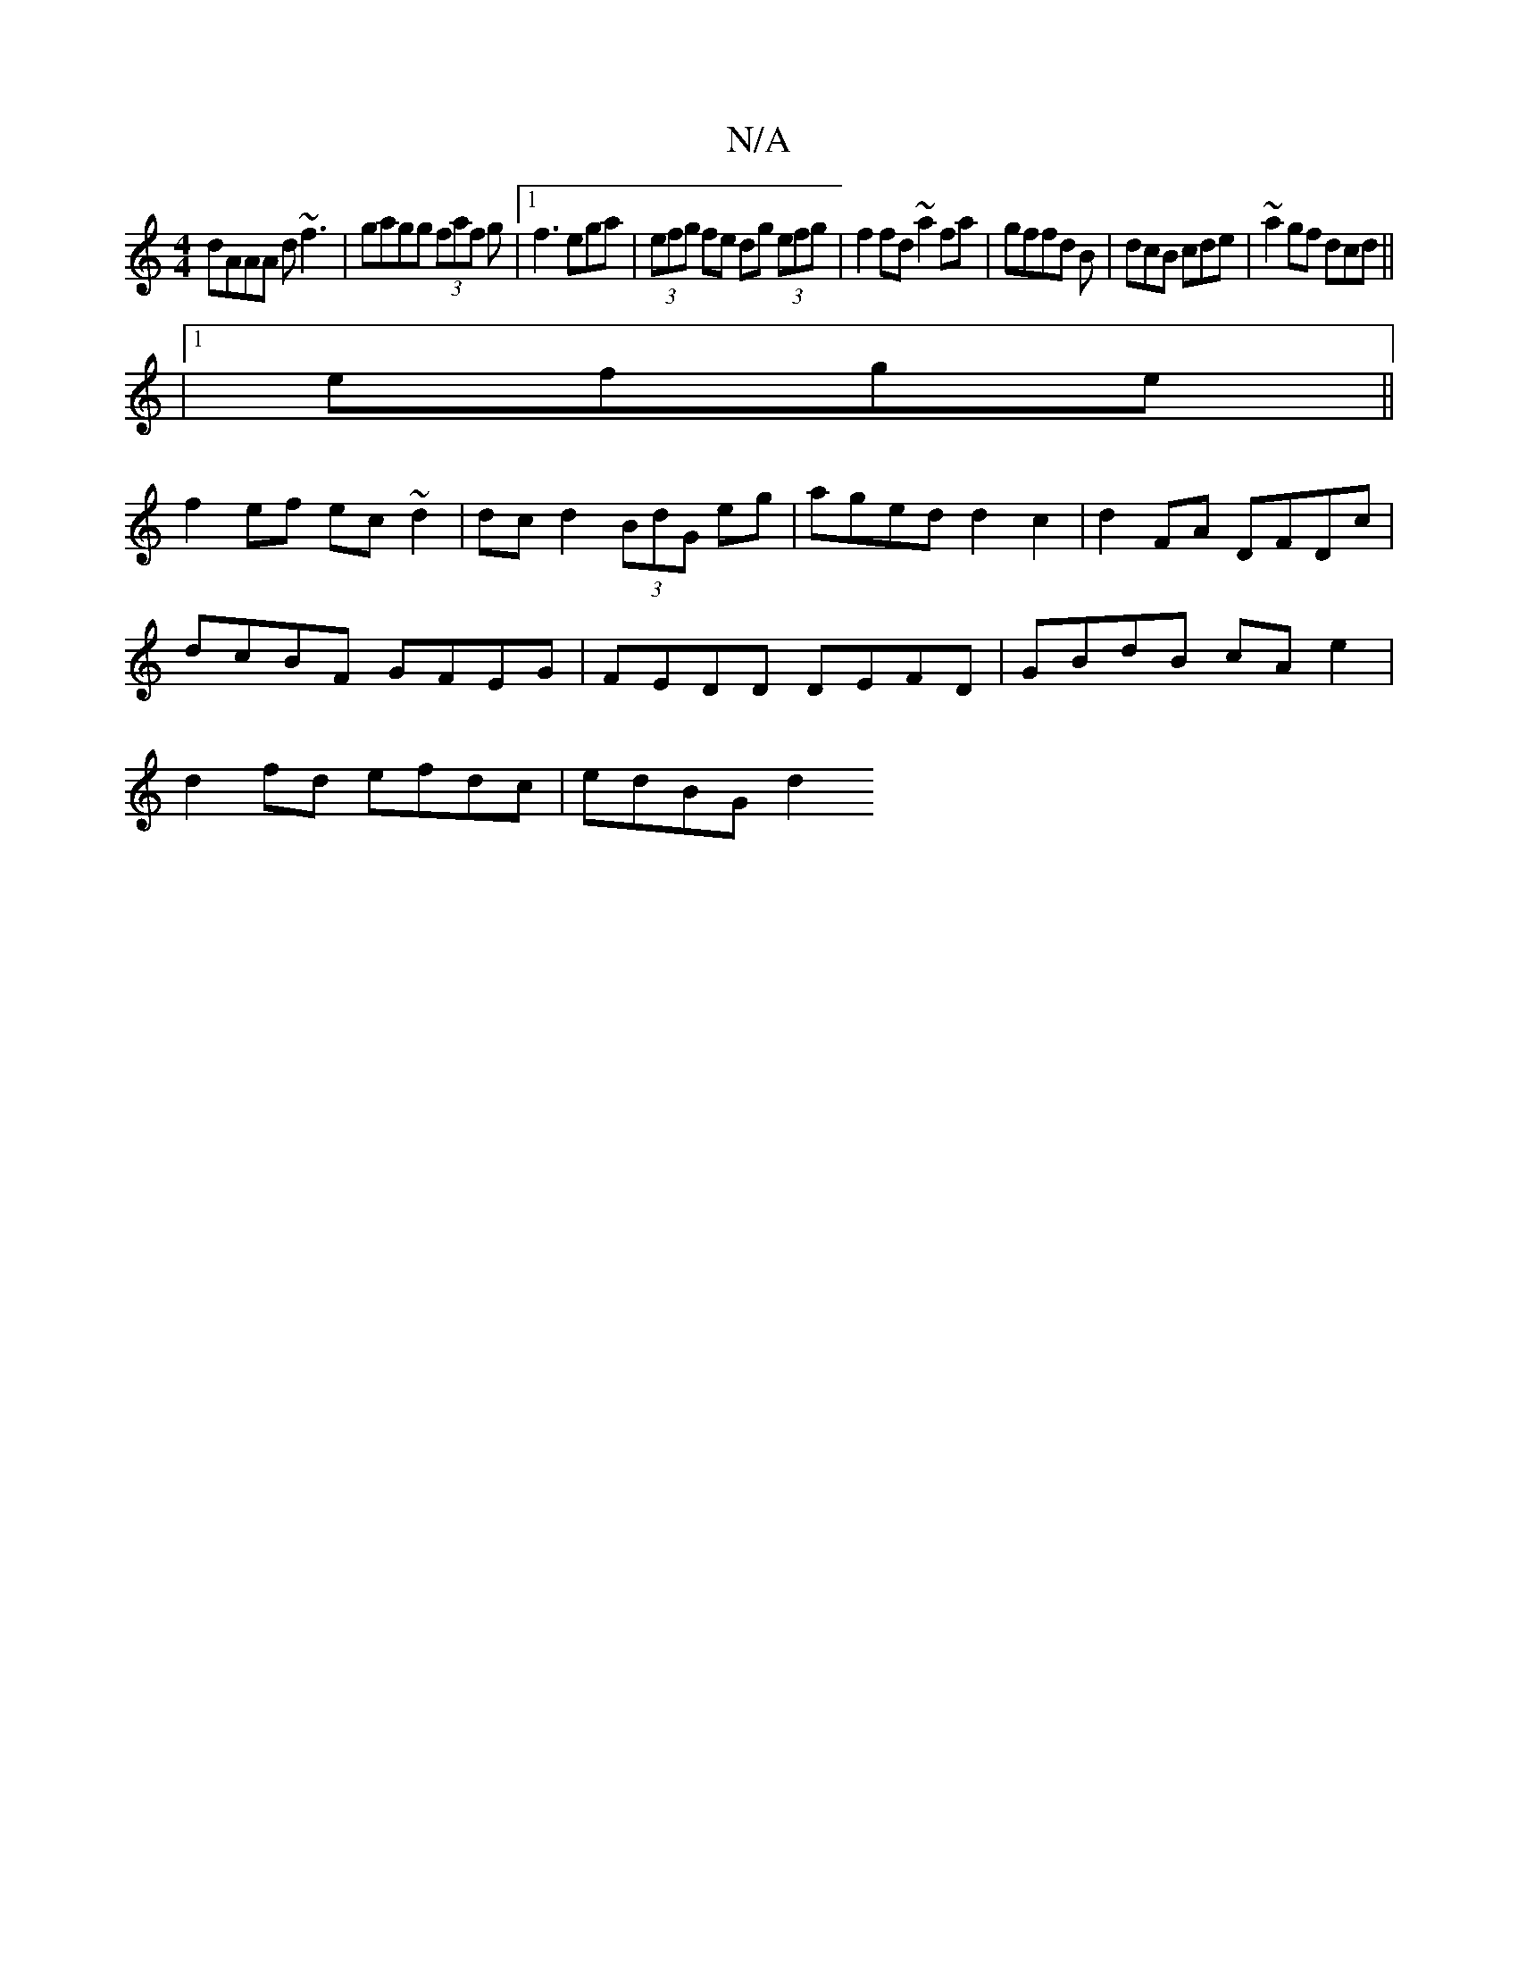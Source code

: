X:1
T:N/A
M:4/4
R:N/A
K:Cmajor
1 dAAA d~f3|gagg (3faf g |1 f3 ega|(3efg fe dg (3efg | f2fd ~a2 fa|gffd B|dcB cde|~a2gf dcd||
|1 efge ||
f2 ef ec~d2|dcd2 (3BdG eg|aged d2c2|d2FA DFDc|
dcBF GFEG|FEDD DEFD|GBdB cAe2|
d2fd efdc|edBG d2